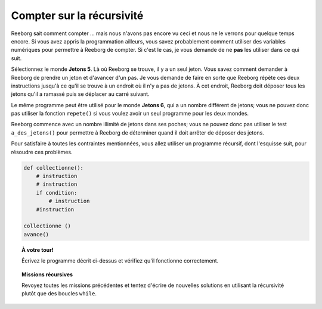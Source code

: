 Compter sur la récursivité
==========================

Reeborg sait comment compter ... mais nous n'avons pas encore vu ceci et
nous ne le verrons pour quelque temps encore. Si vous avez appris la
programmation ailleurs, vous savez probablement comment utiliser des
variables numériques pour permettre à Reeborg de compter. Si c'est le
cas, je vous demande de ne **pas** les utiliser dans ce qui suit.

Sélectionnez le monde **Jetons 5**. Là où Reeborg se trouve, il y a un seul
jeton. Vous savez comment demander à Reeborg de prendre un jeton et
d'avancer d'un pas. Je vous demande de faire en sorte que Reeborg répète
ces deux instructions jusqu'à ce qu'il se trouve à un endroit où il n'y
a pas de jetons. À cet endroit, Reeborg doit déposer tous les jetons
qu'il a ramassé puis se déplacer au carré suivant.

Le même programme peut être utilisé pour le monde **Jetons 6**, qui a un
nombre différent de jetons; vous ne pouvez donc pas utiliser la fonction
``repete()`` si vous voulez avoir un seul programme pour les deux
mondes.

Reeborg commence avec un nombre illimité de jetons dans ses poches; vous
ne pouvez donc pas utiliser le test ``a_des_jetons()`` pour permettre à
Reeborg de déterminer quand il doit arrêter de déposer des jetons.

Pour satisfaire à toutes les contraintes mentionnées, vous allez
utiliser un programme récursif, dont l'esquisse suit, pour résoudre ces
problèmes.

.. code:: py3

    def collectionne():
        # instruction
        # instruction
        if condition:
            # instruction
        #instruction

    collectionne ()
    avance()

.. topic:: À votre tour!

    Écrivez le programme décrit ci-dessus et vérifiez qu'il fonctionne correctement.


.. topic:: Missions récursives

    Revoyez toutes les missions précédentes et tentez d'écrire de nouvelles solutions
    en utilisant la récursivité plutôt que des boucles ``while``.
